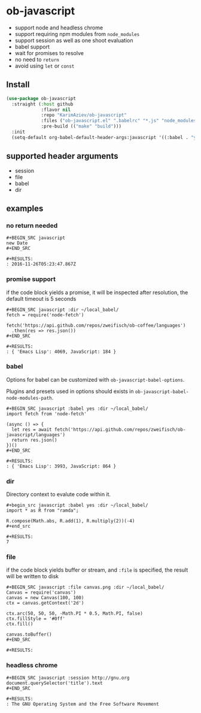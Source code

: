 * ob-javascript

- support node and headless chrome
- support requiring npm modules from =node_modules=
- support session as well as one shoot evaluation
- babel support
- wait for promises to resolve
- no need to =return=
- avoid using =let= or =const=

** Install

#+begin_src emacs-lisp :eval no
(use-package ob-javascript
  :straight (:host github
             :flavor nil
             :repo "KarimAziev/ob-javascript"
             :files ("ob-javascript.el" ".babelrc" "*.js" "node_modules")
             :pre-build (("make" "build")))
  :init
  (setq-default org-babel-default-header-args:javascript '((:babel . "yes"))))
#+end_src

** supported header arguments

- session
- file
- babel
- dir

** examples

*** no return needed

: #+BEGIN_SRC javascript
: new Date
: #+END_SRC
:
: #+RESULTS:
: : 2016-11-26T05:23:47.867Z

*** promise support

if the code block yields a promise, it will be inspected after
resolution, the default timeout is 5 seconds

: #+BEGIN_SRC javascript :dir ~/local_babel/
: fetch = require('node-fetch')
:
: fetch('https://api.github.com/repos/zweifisch/ob-coffee/languages')
:   .then(res => res.json())
: #+END_SRC
:
: #+RESULTS:
: : { 'Emacs Lisp': 4069, JavaScript: 184 }

*** babel

Options for babel can be customized with ~ob-javascript-babel-options~.

Plugins and presets used in options should exists in ~ob-javascript-babel-node-modules-path~.

: #+BEGIN_SRC javascript :babel yes :dir ~/local_babel/
: import fetch from 'node-fetch'
:
: (async () => {
:   let res = await fetch('https://api.github.com/repos/zweifisch/ob-javascript/languages')
:   return res.json()
: })()
: #+END_SRC
:
: #+RESULTS:
: : { 'Emacs Lisp': 3993, JavaScript: 864 }

*** dir

Directory context to evalute code within it.

: #+begin_src javascript :babel yes :dir ~/local_babel/
: import * as R from "ramda";
:
: R.compose(Math.abs, R.add(1), R.multiply(2))(-4)
: #+end_src
:
: #+RESULTS:
: 7

*** file

if the code block yields buffer or stream, and =:file= is specified,
the result will be written to disk

: #+BEGIN_SRC javascript :file canvas.png :dir ~/local_babel/
: Canvas = require('canvas')
: canvas = new Canvas(100, 100)
: ctx = canvas.getContext('2d')
:
: ctx.arc(50, 50, 50, -Math.PI * 0.5, Math.PI, false)
: ctx.fillStyle = '#0ff'
: ctx.fill()
:
: canvas.toBuffer()
: #+END_SRC
:
: #+RESULTS:
[[file:canvas.png]]

*** headless chrome

: #+BEGIN_SRC javascript :session http://gnu.org
: document.querySelector('title').text
: #+END_SRC
:
: #+RESULTS:
: : The GNU Operating System and the Free Software Movement
